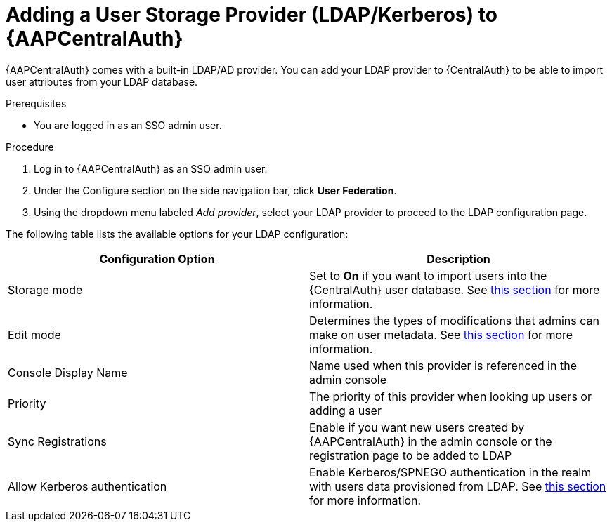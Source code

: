 [id="assembly-central-auth-add-user-storage"]

= Adding a User Storage Provider (LDAP/Kerberos) to {AAPCentralAuth}

{AAPCentralAuth} comes with a built-in LDAP/AD provider. You can add your LDAP provider to {CentralAuth} to be able to import user attributes from your LDAP database.

.Prerequisites
* You are logged in as an SSO admin user.

.Procedure
. Log in to {AAPCentralAuth} as an SSO admin user.
. Under the Configure section on the side navigation bar, click *User Federation*.
. Using the dropdown menu labeled _Add provider_, select your LDAP provider to proceed to the LDAP configuration page.

The following table lists the available options for your LDAP configuration:
[cols="a,a"]
|===
h|Configuration Option  h|Description
|Storage mode| Set to *On* if you want to import users into the {CentralAuth} user database. See https://access.redhat.com/documentation/en-us/red_hat_single_sign-on/7.4/html/server_administration_guide/user-storage-federation#storage_mode[this section] for more information.
|Edit mode| Determines the types of modifications that admins can make on user metadata. See https://access.redhat.com/documentation/en-us/red_hat_single_sign-on/7.4/html/server_administration_guide/user-storage-federation#edit_mode[this section] for more information.
|Console Display Name |Name used when this provider is referenced in the admin console
|Priority |The priority of this provider when looking up users or adding a user
|Sync Registrations |Enable if you want new users created by {AAPCentralAuth} in the admin console or the registration page to be added to LDAP
|Allow Kerberos authentication|Enable Kerberos/SPNEGO authentication in the realm with users data provisioned from LDAP. See https://access.redhat.com/documentation/en-us/red_hat_single_sign-on/7.4/html/server_administration_guide/authentication#kerberos[this section] for more information.
|===
